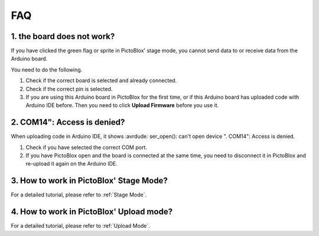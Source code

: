 FAQ
============

1. the board does not work?
------------------------------------------
If you have clicked the green flag or sprite in PictoBlox' stage mode, you cannot send data to or receive data from the Arduino board.

You need to do the following.

1) Check if the correct board is selected and already connected.
2) Check if the correct pin is selected.
3) If you are using this Arduino board in PictoBlox for the first time, or if this Arduino board has uploaded code with Arduino IDE before. Then you need to click **Upload Firmware** before you use it.


2. COM14": Access is denied?
------------------------------

When uploading code in Arduino IDE, it shows :avrdude: ser_open(): can't open device "\. \COM14": Access is denied.

1) Check if you have selected the correct COM port.
2) If you have PictoBlox open and the board is connected at the same time, you need to disconnect it in PictoBlox and re-upload it again on the Arduino IDE.

3. How to work in PictoBlox' Stage Mode?
---------------------------------------------

For a detailed tutorial, please refer to :ref:`Stage Mode`.

4. How to work in PictoBlox' Upload mode?
---------------------------------------------

For a detailed tutorial, please refer to :ref:`Upload Mode`.